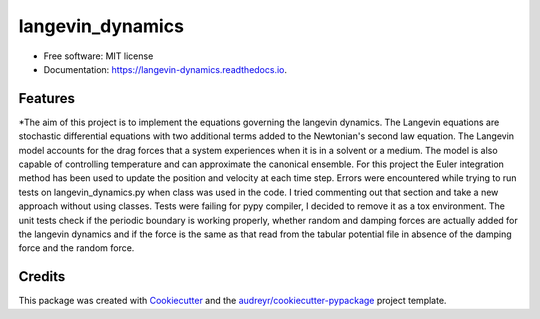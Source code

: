 ===============================
langevin_dynamics
===============================


.. image:: https://img.shields.io/travis/mchakra2/langevin_dynamics.svg
        :target: https://travis-ci.org/mchakra2/langevin_dynamics

.. image:: https://readthedocs.org/projects/langevin-dynamics/badge/?version=latest
        :target: https://langevin-dynamics.readthedocs.io/en/latest/?badge=latest
   :alt: Documentation Status

.. image:: https://coveralls.io/repos/github/mchakra2/langevin_dynamics/badge.svg?branch=master
        :target: https://coveralls.io/github/mchakra2/langevin_dynamics?branch=master

.. image:: https://pyup.io/repos/github/mchakra2/langevin_dynamics/shield.svg
	:target: https://pyup.io/repos/github/mchakra2/langevin_dynamics/
	:alt: Updates




* Free software: MIT license
* Documentation: https://langevin-dynamics.readthedocs.io.


Features
--------

*The aim of this project is to implement the equations governing the langevin dynamics. The Langevin equations are stochastic differential equations with two additional terms added to the Newtonian's second law equation.  The Langevin model accounts for the drag forces that a system experiences when it is in a solvent or a medium. The model is also capable of controlling temperature and can approximate the canonical ensemble. For this project the Euler integration method has been used to update the position and velocity at each time step. Errors were encountered while trying to run tests on langevin_dynamics.py when class was used in the code. I tried commenting out that section and take a new approach without using classes. Tests were failing for pypy compiler, I decided to remove it as a tox environment. The unit tests check if the periodic boundary is working properly, whether random and damping forces are actually added for the langevin dynamics and if the force is the same as that read from the tabular potential file in absence of the damping force and the random force.

Credits
---------

This package was created with Cookiecutter_ and the `audreyr/cookiecutter-pypackage`_ project template.

.. _Cookiecutter: https://github.com/audreyr/cookiecutter
.. _`audreyr/cookiecutter-pypackage`: https://github.com/audreyr/cookiecutter-pypackage

